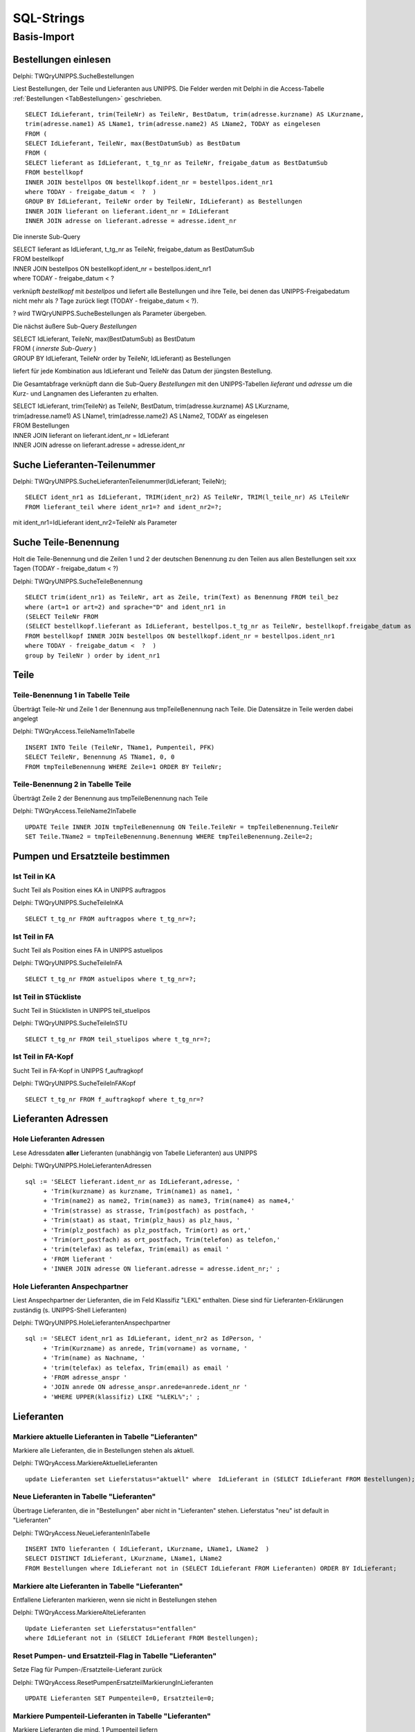 ===========
SQL-Strings
===========

Basis-Import
============

.. _SQLSucheBestellungen:

Bestellungen einlesen
---------------------

Delphi: TWQryUNIPPS.SucheBestellungen

Liest Bestellungen, der Teile und Lieferanten aus UNIPPS.
Die Felder werden mit Delphi in die Access-Tabelle :ref:`Bestellungen <TabBestellungen>` geschrieben.

::

    SELECT IdLieferant, trim(TeileNr) as TeileNr, BestDatum, trim(adresse.kurzname) AS LKurzname, 
    trim(adresse.name1) AS LName1, trim(adresse.name2) AS LName2, TODAY as eingelesen 
    FROM (
    SELECT IdLieferant, TeileNr, max(BestDatumSub) as BestDatum 
    FROM (
    SELECT lieferant as IdLieferant, t_tg_nr as TeileNr, freigabe_datum as BestDatumSub 
    FROM bestellkopf 
    INNER JOIN bestellpos ON bestellkopf.ident_nr = bestellpos.ident_nr1 
    where TODAY - freigabe_datum <  ?  ) 
    GROUP BY IdLieferant, TeileNr order by TeileNr, IdLieferant) as Bestellungen 
    INNER JOIN lieferant on lieferant.ident_nr = IdLieferant 
    INNER JOIN adresse on lieferant.adresse = adresse.ident_nr

Die innerste Sub-Query

|    SELECT lieferant as IdLieferant, t_tg_nr as TeileNr, freigabe_datum as BestDatumSub 
|    FROM bestellkopf 
|    INNER JOIN bestellpos ON bestellkopf.ident_nr = bestellpos.ident_nr1 
|    where TODAY - freigabe_datum <  ?  

verknüpft *bestellkopf* mit *bestellpos* und liefert alle Bestellungen und ihre Teile, bei denen das UNIPPS-Freigabedatum
nicht mehr als *?* Tage zurück liegt (TODAY - freigabe_datum <  ?).  

? wird TWQryUNIPPS.SucheBestellungen als Parameter übergeben.

Die nächst äußere Sub-Query *Bestellungen*

|   SELECT IdLieferant, TeileNr, max(BestDatumSub) as BestDatum 
|   FROM (   *innerste Sub-Query* )
|   GROUP BY IdLieferant, TeileNr order by TeileNr, IdLieferant) as Bestellungen 

liefert für jede Kombination aus IdLieferant und TeileNr das Datum der jüngsten Bestellung.

Die Gesamtabfrage verknüpft dann die Sub-Query *Bestellungen* mit den UNIPPS-Tabellen *lieferant* und *adresse*
um die Kurz- und Langnamen des Lieferanten zu erhalten.

|    SELECT IdLieferant, trim(TeileNr) as TeileNr, BestDatum, trim(adresse.kurzname) AS LKurzname, 
|    trim(adresse.name1) AS LName1, trim(adresse.name2) AS LName2, TODAY as eingelesen 
|    FROM Bestellungen 
|    INNER JOIN lieferant on lieferant.ident_nr = IdLieferant 
|    INNER JOIN adresse on lieferant.adresse = adresse.ident_nr


.. _SQLSucheLieferantenTeilenummer:

Suche Lieferanten-Teilenummer
-----------------------------

Delphi: TWQryUNIPPS.SucheLieferantenTeilenummer(IdLieferant; TeileNr);

::

        SELECT ident_nr1 as IdLieferant, TRIM(ident_nr2) AS TeileNr, TRIM(l_teile_nr) AS LTeileNr 
        FROM lieferant_teil where ident_nr1=? and ident_nr2=?;

mit ident_nr1=IdLieferant ident_nr2=TeileNr als Parameter


.. _SQLSucheTeileBenennung:

Suche Teile-Benennung
---------------------

Holt die Teile-Benennung und die Zeilen 1 und 2 der deutschen Benennung zu
den Teilen aus allen Bestellungen seit xxx Tagen (TODAY - freigabe_datum < ?)

Delphi: TWQryUNIPPS.SucheTeileBenennung

::

    SELECT trim(ident_nr1) as TeileNr, art as Zeile, trim(Text) as Benennung FROM teil_bez  
    where (art=1 or art=2) and sprache="D" and ident_nr1 in 
    (SELECT TeileNr FROM 
    (SELECT bestellkopf.lieferant as IdLieferant, bestellpos.t_tg_nr as TeileNr, bestellkopf.freigabe_datum as BestDatumSub 
    FROM bestellkopf INNER JOIN bestellpos ON bestellkopf.ident_nr = bestellpos.ident_nr1 
    where TODAY - freigabe_datum <  ?  ) 
    group by TeileNr ) order by ident_nr1 


Teile
-----

.. _SQLTeileBenennung1:

Teile-Benennung 1 in Tabelle Teile
~~~~~~~~~~~~~~~~~~~~~~~~~~~~~~~~~~

Überträgt Teile-Nr und Zeile 1 der Benennung aus tmpTeileBenennung nach Teile.
Die Datensätze in Teile werden dabei angelegt

Delphi: TWQryAccess.TeileName1InTabelle

::
        
    INSERT INTO Teile (TeileNr, TName1, Pumpenteil, PFK)  
    SELECT TeileNr, Benennung AS TName1, 0, 0 
    FROM tmpTeileBenennung WHERE Zeile=1 ORDER BY TeileNr; 

.. _SQLTeileBenennung2:

Teile-Benennung 2 in Tabelle Teile
~~~~~~~~~~~~~~~~~~~~~~~~~~~~~~~~~~

Überträgt Zeile 2 der Benennung  aus tmpTeileBenennung nach Teile

Delphi: TWQryAccess.TeileName2InTabelle

::
        
    UPDATE Teile INNER JOIN tmpTeileBenennung ON Teile.TeileNr = tmpTeileBenennung.TeileNr 
    SET Teile.TName2 = tmpTeileBenennung.Benennung WHERE tmpTeileBenennung.Zeile=2;


Pumpen und Ersatzteile bestimmen
--------------------------------


.. _SQLTeilinKA:

Ist Teil in KA
~~~~~~~~~~~~~~

Sucht Teil als Position eines KA in UNIPPS auftragpos

Delphi: TWQryUNIPPS.SucheTeileInKA

::
        
    SELECT t_tg_nr FROM auftragpos where t_tg_nr=?;


.. _SQLTeilinFA:

Ist Teil in FA
~~~~~~~~~~~~~~

Sucht Teil als Position eines FA in UNIPPS astuelipos

Delphi: TWQryUNIPPS.SucheTeileInFA

::
        
    SELECT t_tg_nr FROM astuelipos where t_tg_nr=?;


.. _SQLTeilinSTU:

Ist Teil in STückliste
~~~~~~~~~~~~~~~~~~~~~~

Sucht Teil in Stücklisten in UNIPPS teil_stuelipos

Delphi: TWQryUNIPPS.SucheTeileInSTU

::
        
    SELECT t_tg_nr FROM teil_stuelipos where t_tg_nr=?;


.. _SQLTeilinFAKopf:

Ist Teil in FA-Kopf
~~~~~~~~~~~~~~~~~~~

Sucht Teil in FA-Kopf in UNIPPS f_auftragkopf

Delphi: TWQryUNIPPS.SucheTeileInFAKopf

::
        
    SELECT t_tg_nr FROM f_auftragkopf where t_tg_nr=?


Lieferanten Adressen
--------------------


.. _SQLLieferantenAdressen:

Hole Lieferanten Adressen
~~~~~~~~~~~~~~~~~~~~~~~~~

Lese Adressdaten **aller** Lieferanten (unabhängig von Tabelle Lieferanten) aus UNIPPS

Delphi: TWQryUNIPPS.HoleLieferantenAdressen

::

    sql := 'SELECT lieferant.ident_nr as IdLieferant,adresse, '
         + 'Trim(kurzname) as kurzname, Trim(name1) as name1, '
         + 'Trim(name2) as name2, Trim(name3) as name3, Trim(name4) as name4,'
         + 'Trim(strasse) as strasse, Trim(postfach) as postfach, '
         + 'Trim(staat) as staat, Trim(plz_haus) as plz_haus, '
         + 'Trim(plz_postfach) as plz_postfach, Trim(ort) as ort,'
         + 'Trim(ort_postfach) as ort_postfach, Trim(telefon) as telefon,'
         + 'trim(telefax) as telefax, Trim(email) as email '
         + 'FROM lieferant '
         + 'INNER JOIN adresse ON lieferant.adresse = adresse.ident_nr;' ;


.. _SQLLieferantenAnspechpartner:

Hole Lieferanten Anspechpartner
~~~~~~~~~~~~~~~~~~~~~~~~~~~~~~~

Liest Anspechpartner der Lieferanten, die im Feld Klassifiz "LEKL" enthalten.
Diese sind für Lieferanten-Erklärungen zuständig (s. UNIPPS-Shell Lieferanten)

Delphi: TWQryUNIPPS.HoleLieferantenAnspechpartner

::

    sql := 'SELECT ident_nr1 as IdLieferant, ident_nr2 as IdPerson, '
         + 'Trim(Kurzname) as anrede, Trim(vorname) as vorname, '
         + 'Trim(name) as Nachname, '
         + 'trim(telefax) as telefax, Trim(email) as email '
         + 'FROM adresse_anspr '
         + 'JOIN anrede ON adresse_anspr.anrede=anrede.ident_nr '
         + 'WHERE UPPER(klassifiz) LIKE "%LEKL%";' ;


Lieferanten
-----------


.. _SQLaktuelleLieferanten:

Markiere aktuelle Lieferanten in Tabelle "Lieferanten"
~~~~~~~~~~~~~~~~~~~~~~~~~~~~~~~~~~~~~~~~~~~~~~~~~~~~~~

Markiere alle Lieferanten, die in Bestellungen stehen als aktuell.

Delphi: TWQryAccess.MarkiereAktuelleLieferanten

::

    update Lieferanten set Lieferstatus="aktuell" where  IdLieferant in (SELECT IdLieferant FROM Bestellungen); 


.. _SQLneueLieferanten:

Neue Lieferanten in Tabelle "Lieferanten"
~~~~~~~~~~~~~~~~~~~~~~~~~~~~~~~~~~~~~~~~~

Übertrage Lieferanten, die in "Bestellungen" aber nicht in "Lieferanten" stehen.
Lieferstatus "neu" ist default in "Lieferanten"

Delphi: TWQryAccess.NeueLieferantenInTabelle

::

    INSERT INTO lieferanten ( IdLieferant, LKurzname, LName1, LName2  ) 
    SELECT DISTINCT IdLieferant, LKurzname, LName1, LName2  
    FROM Bestellungen where IdLieferant not in (SELECT IdLieferant FROM Lieferanten) ORDER BY IdLieferant;


.. _SQLobsoleteLieferanten:

Markiere alte Lieferanten in Tabelle "Lieferanten"
~~~~~~~~~~~~~~~~~~~~~~~~~~~~~~~~~~~~~~~~~~~~~~~~~~

Entfallene Lieferanten markieren, wenn sie nicht in Bestellungen stehen

Delphi: TWQryAccess.MarkiereAlteLieferanten

::
        
    Update Lieferanten set Lieferstatus="entfallen" 
    where IdLieferant not in (SELECT IdLieferant FROM Bestellungen); 


.. _SQLLieferantenResetPumpenflags:

Reset Pumpen- und Ersatzteil-Flag in Tabelle "Lieferanten"
~~~~~~~~~~~~~~~~~~~~~~~~~~~~~~~~~~~~~~~~~~~~~~~~~~~~~~~~~~

Setze Flag für Pumpen-/Ersatzteile-Lieferant zurück

Delphi: TWQryAccess.ResetPumpenErsatzteilMarkierungInLieferanten

::
        
    UPDATE Lieferanten SET Pumpenteile=0, Ersatzteile=0;


.. _SQLLieferantenSetPumpenflags:

Markiere Pumpenteil-Lieferanten  in Tabelle "Lieferanten"
~~~~~~~~~~~~~~~~~~~~~~~~~~~~~~~~~~~~~~~~~~~~~~~~~~~~~~~~~~

Markiere Lieferanten die mind. 1 Pumpenteil liefern

Delphi: TWQryAccess.MarkierePumpenteilLieferanten

::
        
    UPDATE Lieferanten SET Pumpenteile=-1 WHERE IdLieferant IN 
    (SELECT DISTINCT IdLieferant 
    FROM LErklaerungen INNER JOIN Teile ON LErklaerungen.TeileNr=Teile.TeileNr  WHERE Pumpenteil=-1);'


.. _SQLLieferantenSetErsatzflags:

Markiere Ersatzteil-Lieferanten  in Tabelle "Lieferanten"
~~~~~~~~~~~~~~~~~~~~~~~~~~~~~~~~~~~~~~~~~~~~~~~~~~~~~~~~~~

Markiere Lieferanten die mind. 1 Ersatzteil liefern

Delphi: TWQryAccess.MarkiereErsatzteilLieferanten

::
        
    UPDATE Lieferanten SET Ersatzteile=-1 WHERE IdLieferant IN 
    (SELECT DISTINCT IdLieferant 
    FROM LErklaerungen INNER JOIN Teile ON LErklaerungen.TeileNr=Teile.TeileNr  WHERE Ersatzteil=-1);


Lieferantenerklärungen
----------------------


.. _SQLLErklaerungenNeu:

Neue Lieferantenerklärungen in Tabelle LErklaerungen
~~~~~~~~~~~~~~~~~~~~~~~~~~~~~~~~~~~~~~~~~~~~~~~~~~~~

Übertrage Daten aus Bestellungen in Lieferantenerklärungen, wenn die Teile-Lieferanten-Kombi
in Bestellungen, aber nicht in Lieferantenerklärungen vorhanden ist

Delphi: TWQryAccess.NeueLErklaerungenInTabelle

::
        
    Insert Into LErklaerungen (TeileNr, IdLieferant, LTeileNr, BestDatum, LPfk) 
    SELECT Bestellungen.TeileNr, Bestellungen.IdLieferant, Bestellungen.LTeileNr, Bestellungen.BestDatum, 0 as LPfk 
    from Bestellungen left join LErklaerungen 
    on Bestellungen.TeileNr=LErklaerungen.TeileNr and Bestellungen.IdLieferant = LErklaerungen.IdLieferant 
    WHERE LErklaerungen.IdLieferant Is Null


.. _SQLLErklaerungenObsolet:

Obsolete Lieferantenerklärungen loeschen
~~~~~~~~~~~~~~~~~~~~~~~~~~~~~~~~~~~~~~~~

Lösche Teile-Lieferanten-Kombis, die nicht in Bestellungen sind aus Lieferantenerklärungen.
 
Delphi: TWQryAccess.AlteLErklaerungenLoeschen

::
        
    DELETE FROM LErklaerungen WHERE Id IN (
    SELECT Id FROM LErklaerungen LEFT JOIN Bestellungen ON 
    Bestellungen.TeileNr=LErklaerungen.TeileNr AND Bestellungen.IdLieferant = LErklaerungen.IdLieferant 
    WHERE Bestellungen.IdLieferant Is Null );'



Anzahl Lieferanten je Teil
--------------------------


.. _SQLTmpAnzLieferantenJeTeil:

Zähle Lieferanten je Teil (tmp)
~~~~~~~~~~~~~~~~~~~~~~~~~~~~~~~

Anzahl der Lieferanten eines Teils in tmp Tabelle tmp_anz_xxx_je_teil 

Delphi: TWQryAccess.UpdateTmpAnzLieferantenJeTeil

::
        
    INSERT INTO tmp_anz_xxx_je_teil ( TeileNr, n ) 
    SELECT TeileNr, Count(TeileNr) AS n FROM LErklaerungen GROUP BY TeileNr; 


.. _SQLTeileAnzLieferanten:

Anzahl Lieferanten je Teil in Tabelle Teile
~~~~~~~~~~~~~~~~~~~~~~~~~~~~~~~~~~~~~~~~~~~

Delphi: TWQryAccess.UpdateTeileZaehleLieferanten

::
        
    UPDATE Teile INNER JOIN tmp_anz_xxx_je_teil 
    ON Teile.TeileNr=tmp_anz_xxx_je_teil.TeileNr 
    SET Teile.n_Lieferanten = tmp_anz_xxx_je_teil.n;